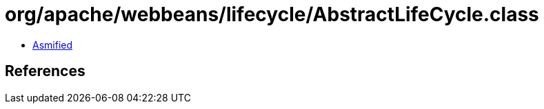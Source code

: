 = org/apache/webbeans/lifecycle/AbstractLifeCycle.class

 - link:AbstractLifeCycle-asmified.java[Asmified]

== References

